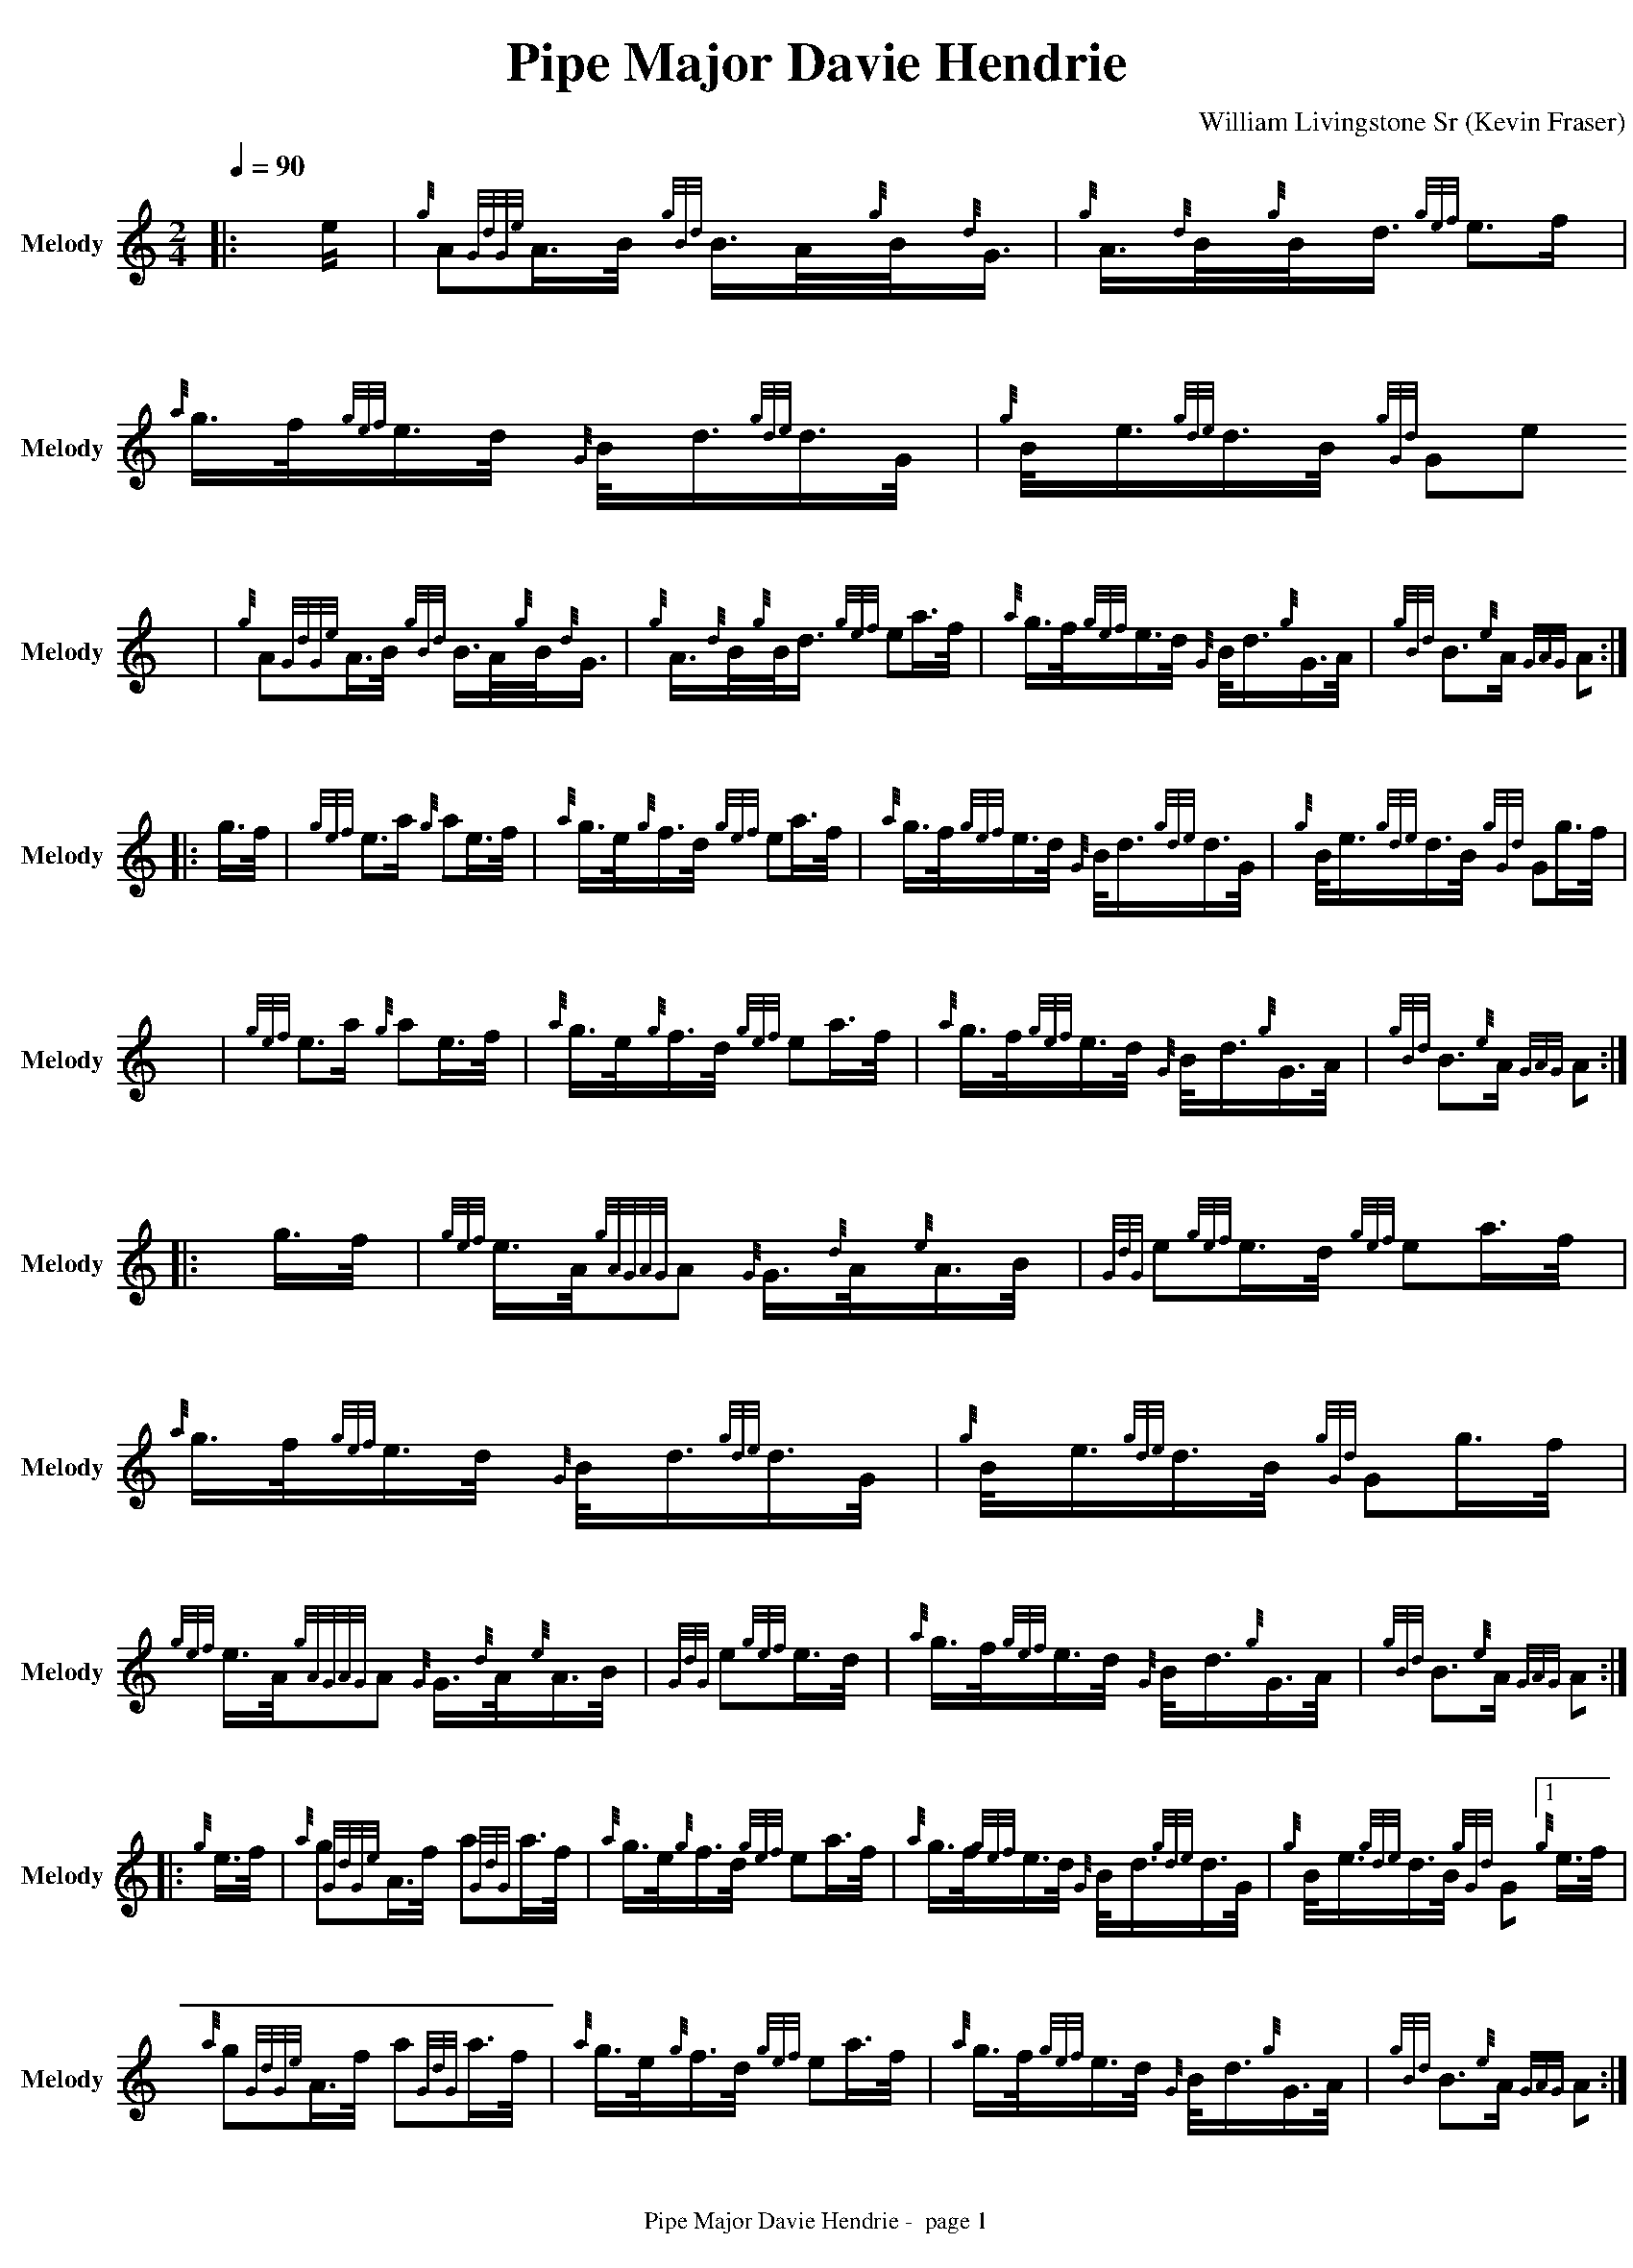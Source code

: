 ﻿% %abc-include "../Ceol Mhor/guitarchords.fmt"
%%abc-include "../Ceol Mhor/Medleys/format.abh"
% %pagewidth 30cm
%%pageheight 30cm
% %landscape
%%topmargin 0.5cm
%%botmargin 0.2cm
%%leftmargin 0.1cm
%%rightmargin 0.1cm
%%topspace 0cm
%%footer " $T -  page $P "
%%titlespace 0
%%sysstaffsep 10
%%staffsep 80
%%graceword 0
%%titlefont Times-Bold 28
%%subtitlefont Times-Bold 18
%%composerfont Times-Roman 14
%%vocalfont Times-Roman 12
%%annotationfont Times-BoldItalic 12
%%footerfont Times-Roman 12
%%partsfont Helvetica-Bold 14
% %measurebox yes % measure numbers in a box
% %measurenb 0 % measure numbers at start of line
%%pagescale 0.98 % page size
%%maxshrink 1.5 % compact the notes
% %linebreak <none> % automatic line breaks
%%squarebreve yes % print breve note as square glyph
% %printparts no % don't print part names
%%notespacingfactor 1.0		%doesn't seem to do anything.
% %barsperstaff 4  		%does wonky things with line endings indicated.
%
%%straightflags 1
%%flatbeams 1
%%tuplets 2 1 0 1
%%strechbars 1		% 0, 1, not included doesn't seem to make any difference
% %stretchlast 1		%0 doesn't do what we want, 2 goes wonky
%%printtempo 1
% %ps /tsig{ 1 add M gsave/Helvetica 14 selectfont currentpoint 3 -1 roll showc 12 add M showc grestore}!


%%beginsvg
<defs>
% x-shaped head
<path id="x_head"
d="m -3 -3 l 6 6 m 0 -6 l -6 6"
class="stroke" style="stroke-width:1.2"/>
% triangle head
<path id="triangle"
d="m -3.5 3.5 l 3.5 -7 l 3.5 7 l -7 0"
class="fill" />
% diamond head
<path id="diamond"
d="m 0 -3.5 l -3.5 3.5 l 3.5 3.5 l 3.5 -3.5 l -3.5 -3.5"
class="fill" />
</defs>
%%endsvg

%%chordprog 1
%%bassprog 1
%%chordvol 50
%%bassvol 50
% %MIDI beatstring fpppmpmpmppp
% %MIDI gchord czfzczfzczfz


X:1
T:Pipe Major Davie Hendrie
C:William Livingstone Sr
B:William Livingstone Volume 1
H:
O:Kevin Fraser
Z:Kevin Fraser
Q:1/4=90
K:HP
M:2/4
L:1/16
R:March
U: R = ///
U: r = //
U: V = !accent!
V:M gstem=up stem=down name="Melody" sname="Melody" 
V:H gstem=up stem=down name="Harmony" sname="Harmony"
V:C gstem=up stem=down name="C-Harmony" sname="C-Harmony"
V:S gstem=up stem=down clef=none dyn=up name="Snare" sname="Snare"
V:B gstem=up stem=down clef=none dyn=up name="Bass" sname="Bass"
V:T gstem=up stem=down clef=none dyn=up name="Tenor" sname="Tenor"
V:BB gstem=up stem=down name="Brass Bass" sname="Bass" transpose=-1  octave=-2 clef=bass
V:BC gstem=up stem=down name="Brass Chord" sname="ABCD-D" transpose=-1
V:BD gstem=up stem=down name="Brass Chord 2" sname="ABCD-B" transpose=-1
V:P gstem=up stem=down name="Piano" sname="Piano" transpose=0 octave=-1
I:MIDI=program 110
%%MIDI gracedivider 4
% %score {M BC BD BB}
% %MIDI program 109 #bagpipes
%%MIDI vol 100
[V:M] [|:e| {g}A2{GdGe}A>B {gBd}B>A{g}B<{d}G | {g}A>{d}B{g}B<d} {gef}e3f | {a}g>f{gef}e>d {G}B<d{gde}d>G | {g}B<e{gde}d>B {gGd}G2e2
w:
[V:M] x |{g}A2{GdGe}A>B {gBd}B>A{g}B<{d}G | {g}A>{d}B{g}B<d} {gef}e2a>f | {a}g>f{gef}e>d {G}B<d{g}G>A | {gBd}B3{e}A {GAG}A2 :|]
w:
[V:M] [|:g>f| {gef}e3a {g}a2e>f | {a}g>e{g}f>d} {gef}e2a>f | {a}g>f{gef}e>d {G}B<d{gde}d>G | {g}B<e{gde}d>B {gGd}G2g>f | 
w:
[V:M]      x2|   {gef}e3a {g}a2e>f | {a}g>e{g}f>d} {gef}e2a>f | {a}g>f{gef}e>d {G}B<d{g}G>A | {gBd}B3{e}A {GAG}A2 :|]
w:
[V:M] [|:g>f| {gef}e>A{gAGAG}A2 {G}G>{d}A{e}A>B | {GdG}e2{gef}e>d } {gef}e2a>f | {a}g>f{gef}e>d {G}B<d{gde}d>G | {g}B<e{gde}d>B {gGd}G2g>f | 
w:
[V:M]         {gef}e>A{gAGAG}A2 {G}G>{d}A{e}A>B | {GdG}e2{gef}e>d | {a}g>f{gef}e>d {G}B<d{g}G>A | {gBd}B3{e}A {GAG}A2 :|]
w:
[V:M] [|:{g}e>f| {a}g2{GdGe}A>f a2{GdG}a>f | {a}g>e{g}f>d {gef}e2}a>f |  {a}g>f{gef}e>d {G}B<d{gde}d>G | {g}B<e{gde}d>B {gGd}G2 [1{g}e>f | 
w:
[V:M]             {a}g2{GdGe}A>f a2{GdG}a>f | {a}g>e{g}f>d {gef}e2}a>f| {a}g>f{gef}e>d {G}B<d{g}G>A | {gBd}B3{e}A {GAG}A2 :|
w:
[V:M]  [2 {fg}e2| {g}A2{GdGe}a>B {gAGAG}A2{g}B<{d}A | {GdG}e2{gef}e>d {gef}e2a>f| {a}g>f{gef}e>d {G}B<d{g}G>A | {gBd}B3{e}A {GAG}A2 |]
w:

X:2
T:Pipe Major William Livingstone
C:Michael Grey
B:William Livingstone Volume 1
H:
O:Kevin Fraser
Z:Kevin Fraser
Q:1/4=90
K:HP
M:2/4
L:1/16
R:March
U: R = ///
U: r = //
U: V = !accent!
V:M gstem=up stem=down name="Melody" sname="Melody" 
V:H gstem=up stem=down name="Harmony" sname="Harmony"
V:C gstem=up stem=down name="C-Harmony" sname="C-Harmony"
V:S gstem=up stem=down clef=none dyn=up name="Snare" sname="Snare"
V:B gstem=up stem=down clef=none dyn=up name="Bass" sname="Bass"
V:T gstem=up stem=down clef=none dyn=up name="Tenor" sname="Tenor"
V:BB gstem=up stem=down name="Brass Bass" sname="Bass" transpose=-1  octave=-2 clef=bass
V:BC gstem=up stem=down name="Brass Chord" sname="ABCD-D" transpose=-1
V:BD gstem=up stem=down name="Brass Chord 2" sname="ABCD-B" transpose=-1
V:P gstem=up stem=down name="Piano" sname="Piano" transpose=0 octave=-1
I:MIDI=program 110
%%MIDI gracedivider 4
% %score {M BC BD BB}
% %MIDI program 109 #bagpipes
%%MIDI vol 100
[V:M] [|:f2|{g}B>{d}c{g}B<{d}A {GdG}B2{g}d<f | {g}e>f{gde}d>B {g}c<{d}A{gef}e>c | {g}B>{d}c{g}B<{d}A {gfg}f>af<d | {gef}e4 {A}e2{gfg}f2 | 
w:
[V:M]       {g}B>{d}c{g}B<{d}A {GdG}B2{g}d<f | {g}e>f{gde}d>B {g}c<{d}A{gef}e>c | {g}f>e{g}c<e a>f{gef}e>c} | {g}B4 {GdGe}B2 :]
w:
[V:M] [|:{g}c<e|{gfg}f>e{g}f<g {ag}a>f{g}d>f} | {g}e>f{gde}d>B {g}c<{d}A{gcd}c<e | {g}f>e{g}c<e {gfg}f>af<d | {gef}e4 {A}e2{gfg}{g}c<e| 
w:
[V:M]           {gfg}f>e{g}f<g {ag}a>f{g}d>f} | {g}e>f{gde}d>B {g}c<{d}A{gef}e>c | {g}f>e{g}c<e a>f{gef}e>c} | {g}B4 {GdGe}B2 :]
w:
[V:M] [|:f2|{g}B>{d}c{g}B<{d}A {GdG}B4 | {g}A>B{gcd}c>B {g}c<{d}A{gef}e>c | {g}B>{d}c{g}B<{d}A {gfg}f>af<d | {gef}e4 ["2nd ending 3rd part"{A}e2{gfg}f2 | 
w:
[V:M] [2      {g}B>{d}c{g}B<{d}A {GdG}B4 | {g}A>B{gcd}c>B {g}c<{d}A{gef}e>c | {g}f>e{g}c<e a>f{gef}e>c} | {g}B4 {GdGe}B2 :]
w:
[V:M] [|:{g}c<e|{g}f>ag<a {GdG}f>af<d | {g}e>f{gde}d>B {g}c<{d}A{g}c<e | {g}f>ag<a {g}A>d{g}f<a | {gef}e4 [1{A}e2{g}c<e| 
w:
[V:M]  [1       {g}f>ag<a {GdG}f>af<d | {g}e>f{gde}d>B {g}c<{d}A{g}c<e | {g}f>e{g}c<e a>f{gef}e>c} | {g}B4 {GdGe}B2 :]
w:

X:3
T:Mrs Isa Workman
C:Hamilton M. Workman
B:William Livingstone Volume 1
H:
O:Kevin Fraser
Z:Kevin Fraser
Q:1/4=90
K:HP
M:2/4
L:1/16
R:March
U: R = ///
U: r = //
U: V = !accent!
V:M gstem=up stem=down name="Melody" sname="Melody" 
V:H gstem=up stem=down name="Harmony" sname="Harmony"
V:C gstem=up stem=down name="C-Harmony" sname="C-Harmony"
V:S gstem=up stem=down clef=none dyn=up name="Snare" sname="Snare"
V:B gstem=up stem=down clef=none dyn=up name="Bass" sname="Bass"
V:T gstem=up stem=down clef=none dyn=up name="Tenor" sname="Tenor"
V:BB gstem=up stem=down name="Brass Bass" sname="Bass" transpose=-1  octave=-2 clef=bass
V:BC gstem=up stem=down name="Brass Chord" sname="ABCD-D" transpose=-1
V:BD gstem=up stem=down name="Brass Chord 2" sname="ABCD-B" transpose=-1
V:P gstem=up stem=down name="Piano" sname="Piano" transpose=0 octave=-1
I:MIDI=program 110
%%MIDI gracedivider 4
% %score {M BC BD BB}
% %MIDI program 109 #bagpipes
%%MIDI vol 100
[V:M] [: {gef}e>c | {g}A{GdGe}A>{d}B {AGAG}A2{g}c<e | {gfg}f>ea>e {gfg}f>e{g}c<{d}A | {g}c2{GdGe}A>{d}B {gfg}f>ea>f | {gef}e>c{g}B<{d}A {GdG}B2{gef}e>c |
w: 
[V:M]               {g}A{GdGe}A>{d}B {AGAG}A2{g}c<e | {gfg}f>ea>e {gfg}f>e{g}c<{d}A | {g}c<e{g}d<f {g}B>{d}ca>e | {gcd}c2{e}A2 {GAG}A2 :| 
w:
[V:M] [: {g}f>g | {ag}a2>e {gfg}f>e{A}e>f| {g}c<e{gfg}f>e a>e{g}c<{d}A| {ag}a>ga>e {gfg}f>e{A}e>f | {gef}e>c{g}B<{d}A {GdG}B2{gef}e>c |
w: 
[V:M]             {ag}a2>e {gfg}f>e{A}e>f| {g}c<e{gfg}f>e a>e{g}c<{d}A | {g}c<e{g}d<f {g}B>{d}ca>e | {gcd}c2{e}A2 {GAG}A2 :| 
w:
[V:M] [: {gef}e>c | {g}A>{d}c{e}B<{d}c {g}A>f{g}e<f | {g}d>f{g}c<e a>e{g}c<{g}A | {g}c2{GdGe}A>{d}c {gfg}f>ea>f | {gef}e>c{g}B<{d}A {GdG}B2{gef}e>c |
w:
[V:M]               {g}A>{d}c{e}B<{d}c {g}A>f{g}e<f | {g}d>f{g}c<e a>e{g}c<{g}A | {g}c<e{g}d<f {g}B>{d}ca>e | {gcd}c2{e}A2 {GAG}A2 :|
w:
[V:M] [: {g}f>g | {ag}a>e{g}f<a {gfg}f>e{A}e>f| {g}c<e{g}A>{d}c a>e{g}c<{d}A| {ag}a>ga>e {gfg}f>e{A}e>f | {gef}e>c{g}B<{d}A {GdG}B2{gef}e>c |
w: 
[V:M]             {ag}a>e{g}f<a {gfg}f>e{A}e>f| {g}c<e{g}A>{d}c a>e{g}c<{d}A | {g}c<e{g}d<f {g}B>{d}ca>e | {gcd}c2{e}A2 {GAG}A2 :| 
w:

X:4
T:Colonel Neil Ramsay
C:Sandy Jones
B:William Livingstone Volume 1
H:
O:Kevin Fraser
Z:Kevin Fraser
Q:1/4=90
K:HP
M:2/4
L:1/16
R:March
U: R = ///
U: r = //
U: V = !accent!
V:M gstem=up stem=down name="Melody" sname="Melody" 
V:H gstem=up stem=down name="Harmony" sname="Harmony"
V:C gstem=up stem=down name="C-Harmony" sname="C-Harmony"
V:S gstem=up stem=down clef=none dyn=up name="Snare" sname="Snare"
V:B gstem=up stem=down clef=none dyn=up name="Bass" sname="Bass"
V:T gstem=up stem=down clef=none dyn=up name="Tenor" sname="Tenor"
V:BB gstem=up stem=down name="Brass Bass" sname="Bass" transpose=-1  octave=-2 clef=bass
V:BC gstem=up stem=down name="Brass Chord" sname="ABCD-D" transpose=-1
V:BD gstem=up stem=down name="Brass Chord 2" sname="ABCD-B" transpose=-1
V:P gstem=up stem=down name="Piano" sname="Piano" transpose=0 octave=-1
I:MIDI=program 110
%%MIDI gracedivider 4
% %score {M BC BD BB}
% %MIDI program 109 #bagpipes
%%MIDI vol 100

X:5
T:Up To The Line
C:Michael Gray and Bruce Gandy
B:William Livingstone Volume 1
H:
O:Kevin Fraser
Z:Kevin Fraser
Q:1/4=90
K:HP
M:12/8
L:1/8
R:March
U: R = ///
U: r = //
U: V = !accent!
V:M gstem=up stem=down name="Melody" sname="Melody" 
V:H gstem=up stem=down name="Harmony" sname="Harmony"
V:C gstem=up stem=down name="C-Harmony" sname="C-Harmony"
V:S gstem=up stem=down clef=none dyn=up name="Snare" sname="Snare"
V:B gstem=up stem=down clef=none dyn=up name="Bass" sname="Bass"
V:T gstem=up stem=down clef=none dyn=up name="Tenor" sname="Tenor"
V:BB gstem=up stem=down name="Brass Bass" sname="Bass" transpose=-1  octave=-2 clef=bass
V:BC gstem=up stem=down name="Brass Chord" sname="ABCD-D" transpose=-1
V:BD gstem=up stem=down name="Brass Chord 2" sname="ABCD-B" transpose=-1
V:P gstem=up stem=down name="Piano" sname="Piano" transpose=0 octave=-1
I:MIDI=program 110
%%MIDI gracedivider 4
% %score {M BC BD BB}
% %MIDI program 109 #bagpipes
%%MIDI vol 100
[V:M] A | {g}f2{e}f {g}e>c{d}A {Gdc}d2{c}d {g}c>B{d}A | {g}B2d {g}B>d{e}A {GdG}B3-B2d | {gef}e2{A}e {g}e<fd {gcd}c2e {g}B<{d}c{e}B | {GdG}c3 {gde}d3 {gef}e2a g>e{g}c | 
w: 
[V:M]     {g}f2{e}f a>fd {g}B2f {a}g>e{g}c | {Gdc}d2f {g}B<d{e}B {G}A3 {GAG}A2d | {g}B2{GdGe}G {g}G>Bd {g}c2{GdGe}A {g}A>{d}ce | {gf}g2{AGAG}A {g}e<f{g}e {Gdc}d3-d2} x | 
w:
[V:M] {gf}g| a2{AGAG}A a>f{g}d g>{a}B{G}B g>e{g}c  | {Gdc}d2f {g}B<d{e}B {G}A3 {GAG}A2d | {a}g2{GdG}g {a}B<dg {afg}f>d{e}B A>df | {g}e2{AGAG}A {g}f2{AGAG}A{gef}e3{A}e>fg | 
w: 
[V:M]     a2{AGAG}A a>f{g}d g>{a}B{G}B g>e{g}c  | {Gdc}d2f {g}B<d{e}B {G}A3 {GAG}A2d | {g}B2{GdGe}G {g}G>Bd {g}c2{GdGe}A {g}A>{d}ce | {gf}g2{AGAG}A {g}e<f{g}e {Gdc}d3 {gdc}d2} x | 
w:


X:6
T:Mrs Ronnie Eastwood
C:Bruce Gandy
B:William Livingstone Volume 1
H:
O:Kevin Fraser
Z:Kevin Fraser
Q:1/4=90
K:HP
M:9/8
L:1/8
R:March
U: R = ///
U: r = //
U: V = !accent!
V:M gstem=up stem=down name="Melody" sname="Melody" 
V:H gstem=up stem=down name="Harmony" sname="Harmony"
V:C gstem=up stem=down name="C-Harmony" sname="C-Harmony"
V:S gstem=up stem=down clef=none dyn=up name="Snare" sname="Snare"
V:B gstem=up stem=down clef=none dyn=up name="Bass" sname="Bass"
V:T gstem=up stem=down clef=none dyn=up name="Tenor" sname="Tenor"
V:BB gstem=up stem=down name="Brass Bass" sname="Bass" transpose=-1  octave=-2 clef=bass
V:BC gstem=up stem=down name="Brass Chord" sname="ABCD-D" transpose=-1
V:BD gstem=up stem=down name="Brass Chord 2" sname="ABCD-B" transpose=-1
V:P gstem=up stem=down name="Piano" sname="Piano" transpose=0 octave=-1
I:MIDI=program 110
%%MIDI gracedivider 4
% %score {M BC BD BB}
% %MIDI program 109 #bagpipes
%%MIDI vol 100
[V:M] e | {g}A>Bd {gef}e3 {Gcd}d2 e | {gde}d>B{d}G {g}A3-A2{GAG}A | 
[V:M]      {g}B<de {g}f3 {ag}a2f | {g}d>g{a}f {gef}e3-e>{g}ef | 
[V:M]    a>f{g}e {gfg}f3 {Gdc}d>e{g}f | g>{a}Bd {gcd}c3 {G}A3 | 
[V:M]    {Gdc}d>ef {gBG}B3 {gef}e2d | {gcd}c>B{G}A {Gdc}d3-d2 |] 
[V:M] {g}A | a2{GdG}a {fg}f3 {Gcd}d2 f | {gef}e>dB {g}A3-A2{GAG}A | 
[V:M]      {g}d{GBG}A2 {ag}a3 {fg}f2e | {g}d>g{a}f {gef}e3-e>{g}ef | 
[V:M]    a>f{g}e {gfg}f3 {Gdc}d>e{g}f | g>{a}Bd {gcd}c3 {G}A3 | 
[V:M]    {Gdc}d>ef {gBG}B3 {gef}e2d | {gcd}c>B{G}A {Gdc}d3-d2 |] 


X:6
T:The 78th Fraser Highlanders Pipe Band
C:Michael Gray
B:William Livingstone Volume 1
H:
O:Kevin Fraser
Z:Kevin Fraser
Q:1/4=90
K:HP
M:9/8
L:1/8
R:March
U: R = ///
U: r = //
U: V = !accent!
V:M gstem=up stem=down name="Melody" sname="Melody" 
V:H gstem=up stem=down name="Harmony" sname="Harmony"
V:C gstem=up stem=down name="C-Harmony" sname="C-Harmony"
V:S gstem=up stem=down clef=none dyn=up name="Snare" sname="Snare"
V:B gstem=up stem=down clef=none dyn=up name="Bass" sname="Bass"
V:T gstem=up stem=down clef=none dyn=up name="Tenor" sname="Tenor"
V:BB gstem=up stem=down name="Brass Bass" sname="Bass" transpose=-1  octave=-2 clef=bass
V:BC gstem=up stem=down name="Brass Chord" sname="ABCD-D" transpose=-1
V:BD gstem=up stem=down name="Brass Chord 2" sname="ABCD-B" transpose=-1
V:P gstem=up stem=down name="Piano" sname="Piano" transpose=0 octave=-1
I:MIDI=program 110
%%MIDI gracedivider 40
% %score {M BC BD BB}
% %MIDI program 109 #bagpipes
%%MIDI vol 100
[V:M] [: B | {g}A2{GdGe}A {GdG}f3 {ag}a2B | {g}B<d{e}A {g}B3 {GdGe}B2d | 
[V:M]     {G}c>B{G}A {ged}e3 {g}A>ef | g>f{g}e {gfg}f3-f2 B | 
[V:M]  |[2 {g}A2{GdGe}A {GdG}f3 {ag}a2B | {g}B<d{e}A {g}B3 {GdGe}B2d | 
[V:M]     {G}c>B{G}A {ged}e3 {g}A>ef | g>f{g}e {Gdc}d3 d2 :]
[V:M] {gf}g | {ag}a>f{g}e {Gdc}d3-d>ef | g>f{g}e {g}B3 {GdGe}B2d | 
[V:M] {g}c2{GdG}e {gef}e3 {g}A>ef | g>f{g}e {gfg}f3-f2 B | 
[V:M] [1{gf}g | {ag}a>f{g}e {Gdc}d3-d>ef | g>f{g}e {g}B3 {GdGe}B2d | 
[V:M] {g}c2{GdG}e {gef}e3 {g}A>ef | g>f{g}e {Gdc}d3 d2 :] 

X:7
T:Paddy Donovan
C:Alex Duthart (James MacIntosh)
B:William Livingstone Volume 1
H:
O:Kevin Fraser
Z:Kevin Fraser
Q:1/4=90
K:HP
M:4/4
L:1/8
R:March
U: R = ///
U: r = //
U: V = !accent!
V:M gstem=up stem=down name="Melody" sname="Melody" 
V:H gstem=up stem=down name="Harmony" sname="Harmony"
V:C gstem=up stem=down name="C-Harmony" sname="C-Harmony"
V:S gstem=up stem=down clef=none dyn=up name="Snare" sname="Snare"
V:B gstem=up stem=down clef=none dyn=up name="Bass" sname="Bass"
V:T gstem=up stem=down clef=none dyn=up name="Tenor" sname="Tenor"
V:BB gstem=up stem=down name="Brass Bass" sname="Bass" transpose=-1  octave=-2 clef=bass
V:BC gstem=up stem=down name="Brass Chord" sname="ABCD-D" transpose=-1
V:BD gstem=up stem=down name="Brass Chord 2" sname="ABCD-B" transpose=-1
V:P gstem=up stem=down name="Piano" sname="Piano" transpose=0 octave=-1
I:MIDI=program 110
%%MIDI gracedivider 40
% %score {M BC BD BB}
% %MIDI program 109 #bagpipes
%%MIDI vol 100
 
X:8
T:Leaving Auchinleck
C:William Livingstone Sr
B:William Livingstone Volume 1
H:
O:Kevin Fraser
Z:Kevin Fraser
Q:1/4=90
K:HP
M:4/4
L:1/8
R:March
U: R = ///
U: r = //
U: V = !accent!
V:M gstem=up stem=down name="Melody" sname="Melody" 
V:H gstem=up stem=down name="Harmony" sname="Harmony"
V:C gstem=up stem=down name="C-Harmony" sname="C-Harmony"
V:S gstem=up stem=down clef=none dyn=up name="Snare" sname="Snare"
V:B gstem=up stem=down clef=none dyn=up name="Bass" sname="Bass"
V:T gstem=up stem=down clef=none dyn=up name="Tenor" sname="Tenor"
V:BB gstem=up stem=down name="Brass Bass" sname="Bass" transpose=-1  octave=-2 clef=bass
V:BC gstem=up stem=down name="Brass Chord" sname="ABCD-D" transpose=-1
V:BD gstem=up stem=down name="Brass Chord 2" sname="ABCD-B" transpose=-1
V:P gstem=up stem=down name="Piano" sname="Piano" transpose=0 octave=-1
I:MIDI=program 110
%%MIDI gracedivider 40
% %score {M BC BD BB}
% %MIDI program 109 #bagpipes
%%MIDI vol 100

X:9
T:Linda's Lilt
C:
B:William Livingstone Volume 1
H:
O:Kevin Fraser
Z:Kevin Fraser
Q:1/4=90
K:HP
M:4/4
L:1/8
R:March
U: R = ///
U: r = //
U: V = !accent!
V:M gstem=up stem=down name="Melody" sname="Melody" 
V:H gstem=up stem=down name="Harmony" sname="Harmony"
V:C gstem=up stem=down name="C-Harmony" sname="C-Harmony"
V:S gstem=up stem=down clef=none dyn=up name="Snare" sname="Snare"
V:B gstem=up stem=down clef=none dyn=up name="Bass" sname="Bass"
V:T gstem=up stem=down clef=none dyn=up name="Tenor" sname="Tenor"
V:BB gstem=up stem=down name="Brass Bass" sname="Bass" transpose=-1  octave=-2 clef=bass
V:BC gstem=up stem=down name="Brass Chord" sname="ABCD-D" transpose=-1
V:BD gstem=up stem=down name="Brass Chord 2" sname="ABCD-B" transpose=-1
V:P gstem=up stem=down name="Piano" sname="Piano" transpose=0 octave=-1
I:MIDI=program 110
%%MIDI gracedivider 40
% %score {M BC BD BB}
% %MIDI program 109 #bagpipes
%%MIDI vol 100

X:10
T:The Men of Leinster
C:Tom Anderson
B:William Livingstone Volume 1
H:
O:Kevin Fraser
Z:Kevin Fraser
Q:1/4=90
K:HP
M:6/8
L:1/8
R:March
U: R = ///
U: r = //
U: V = !accent!
V:M gstem=up stem=down name="Melody" sname="Melody" 
V:H gstem=up stem=down name="Harmony" sname="Harmony"
V:C gstem=up stem=down name="C-Harmony" sname="C-Harmony"
V:S gstem=up stem=down clef=none dyn=up name="Snare" sname="Snare"
V:B gstem=up stem=down clef=none dyn=up name="Bass" sname="Bass"
V:T gstem=up stem=down clef=none dyn=up name="Tenor" sname="Tenor"
V:BB gstem=up stem=down name="Brass Bass" sname="Bass" transpose=-1  octave=-2 clef=bass
V:BC gstem=up stem=down name="Brass Chord" sname="ABCD-D" transpose=-1
V:BD gstem=up stem=down name="Brass Chord 2" sname="ABCD-B" transpose=-1
V:P gstem=up stem=down name="Piano" sname="Piano" transpose=0 octave=-1
I:MIDI=program 110
%%MIDI gracedivider 40
% %score {M BC BD BB}
% %MIDI program 109 #bagpipes
%%MIDI vol 100
[V:M] e | {g}A2{GdGe}A {gBd}B2d | {g}e>d{e}B {g}d>B{d}A | {g}G>{d}G{e}G {g}G2{d}A | {g}B<de {gBd}B>A{d}G | 
[V:M]     {g}A2{GdGe}A {gBd}B2d | {g}e2{GdGe}A {ag}a3 | {f}g>f{g}e {Gdc}d>eg | {aBd}B>A{d}G {g}A2 :|]
[V:M] {g}B/<d/ | {gef}e2{A}e {g}A2{GdGe}A | {g}e>fg {ag}a2e | {Gdc}d2{c}d {g}G>{d}G{e}G | {g}B<de {gBd}B>A{d}G |
[V:M]            {gef}e2{A}e {g}A2{GdGe}A | {g}e>fg {ag}a3 |  {f}g>f{g}e {Gdc}d>eg | {aBd}B>A{d}G {g}A2 :|]
[V:M] e | {g}A2{GdGe}A {gAGAG}A2{d}B | {g}e>d{e}B {g}B2{GdGe}A | {g}G>{d}B{e}A {g}G2{d}A | {g}B<de {gBd}B>A{d}G | 
[V:M]     {g}A2{GdGe}A {gAGAG}A2{d}B | {g}e>d{e}B  {ag}a3 | {f}g>f{g}e {Gdc}d>eg | {aBd}B>A{d}G {g}A2 :|]
[V:M] {g}B/<d/ | {g}e2{GdGe}A {g}e>d{c}d | {g}e2{GdGe}A {ag}a2e | {gf}g>{a}fg {g}G>{d}G{e}G | {g}B<de {gBd}B>A{d}G |
[V:M]            {g}e2{GdGe}A {g}e>d{c}d | {g}e2{GdGe}A {ag}a3 | {f}g>f{g}e {Gdc}d>eg | {aBd}B>A{d}G {g}A2 :|]


X:11
T:Enoch Kirk
C:Harry Stevenson Jr
B:William Livingstone Volume 1
H:
O:Kevin Fraser
Z:Kevin Fraser
Q:1/4=90
K:HP
M:6/8
L:1/8
R:March
U: R = ///
U: r = //
U: V = !accent!
V:M gstem=up stem=down name="Melody" sname="Melody" 
V:H gstem=up stem=down name="Harmony" sname="Harmony"
V:C gstem=up stem=down name="C-Harmony" sname="C-Harmony"
V:S gstem=up stem=down clef=none dyn=up name="Snare" sname="Snare"
V:B gstem=up stem=down clef=none dyn=up name="Bass" sname="Bass"
V:T gstem=up stem=down clef=none dyn=up name="Tenor" sname="Tenor"
V:BB gstem=up stem=down name="Brass Bass" sname="Bass" transpose=-1  octave=-2 clef=bass
V:BC gstem=up stem=down name="Brass Chord" sname="ABCD-D" transpose=-1
V:BD gstem=up stem=down name="Brass Chord 2" sname="ABCD-B" transpose=-1
V:P gstem=up stem=down name="Piano" sname="Piano" transpose=0 octave=-1
I:MIDI=program 110
%%MIDI gracedivider 40
% %score {M BC BD BB}
% %MIDI program 109 #bagpipes
%%MIDI vol 100
[V:M] f | {g}B2{GdGe}B {gfg}f>e{g}c | {g}B>f{e}f {gef}e>{g}c{d}B | {g}A2{GdGe}A {gcd}c>{d}B{e}c | {g}A>{d}cf {gef}e>c{d}A | 
[V:M]   {g}B2{GdGe}B {gfg}f>e{g}c | {g}B>f{e}f {gef}e>{g}c{d}B | {g}A2{GdGe}A {g}c2{GdG}f | {gcd}c>B{G}B {gBd}B2 :]
[V:M] [: c<e | {gfg}f2a {fg}f>ef | {gfg}f>a{g}a {fg}f2a | A2{GdGe}A {g}c>e{A}e | {g}A>{d}ce {gef}e>c{e}A | 
[V:M]        |[1 {gfg}f2a {fg}f>ef | {gfg}f>a{g}a {fg}f2a | {g}A2{GdGe}A {g}c2{GdG}f | {gcd}c>B{G}B {gBd}B2 :]
[V:M]   [2{g}B2{GdGe}B {gfg}f>e{g}c | {g}B>f{e}f {gef}e>{g}c{d}B | {g}A2{GdGe}A {g}c2{GdG}f | {gcd}c>B{G}B {gBd}B2 |]
[V:M] [: f<{g}e | {gcd}c>B{G}B {gfg}f>e{g}c | {g}c2{GdGe}B {gfg}f>e{g}c | {g}A2{GdGe}A {gcd}c>{d}B{e}c | {g}A>{d}cf {gef}e>c{d}A | 
[V:M]           | {gcd}c>B{G}B {gfg}f>e{g}c | {g}c2{GdGe}B {gfg}f>e{g}c |  {g}A2{GdGe}A {g}c2{GdG}f | {gcd}c>B{G}B {gBd}B2 :|]
[V:M] [: c<e | {gfg}f>e{A}e {gfg}f>a{g}a | c>a{g}a e>a{g}a | {g}A2{GdGe}A {gcd}c>{d}B{e}c | {g}A>{d}cf {gef}e>c{d}A | 
[V:M]        |[1 {gfg}f>e{A}e {gfg}f>a{g}a | c>a{g}a e>a{g}a {g}A2{GdGe}A {g}c2{GdG}f | {gcd}c>B{G}B {gBd}B2 :|]
[V:M]        |[2 {gcd}c>B{G}B {gfg}f>e{g}c | {g}c2{GdGe}B {gfg}f>e{g}c |  {g}A2{GdGe}A {g}c2{GdG}f | {gcd}c>B{G}B {gBd}B2 |]

X:12
T:Coppermill
C:Michael Gray
B:William Livingstone Volume 1
H:
O:Kevin Fraser
Z:Kevin Fraser
Q:1/4=90
K:HP
M:2/4
L:1/16
R:March
U: R = ///
U: r = //
U: V = !accent!
V:M gstem=up stem=down name="Melody" sname="Melody" 
V:H gstem=up stem=down name="Harmony" sname="Harmony"
V:C gstem=up stem=down name="C-Harmony" sname="C-Harmony"
V:S gstem=up stem=down clef=none dyn=up name="Snare" sname="Snare"
V:B gstem=up stem=down clef=none dyn=up name="Bass" sname="Bass"
V:T gstem=up stem=down clef=none dyn=up name="Tenor" sname="Tenor"
V:BB gstem=up stem=down name="Brass Bass" sname="Bass" transpose=-1  octave=-2 clef=bass
V:BC gstem=up stem=down name="Brass Chord" sname="ABCD-D" transpose=-1
V:BD gstem=up stem=down name="Brass Chord 2" sname="ABCD-B" transpose=-1
V:P gstem=up stem=down name="Piano" sname="Piano" transpose=0 octave=-1
I:MIDI=program 110
%%MIDI gracedivider 40
% %score {M BC BD BB}
% %MIDI program 109 #bagpipes
%%MIDI vol 100
[V:M] [:e2| {gAGAG}A4 {GdG}e3f | {a}g>ag>e {Gdc}d2{g}f2 | {a}g2{gAGAG}A2 {g}e>fg>e | {g}d>B{d}G>A {gBd}B2{g}e2 |
[V:M]     | {gAGAG}A4 {GdG}e3f | {a}g>ag>e {Gdc}d2{g}f2 | {g}e>fg>e {g} d>B{d}G>A | {gBd}B2{e}A2 {GAG}A2 :]
[V:M] [:{g}e>f | {gf}g4 {GdG}g3e | {a}g>ag>e {Gdc}d2{g}e>f | {a}g2{gAGAG}A2 {g}e>fg>e | {g}d>B{d}G>A {gBd}B2[1{g}e>f |
[V:M]          |[1 {gf}g4 {GdG}g3e | {a}g>ag>e {Gdc}d2{g}f2 |  {g}e>fg>e {g} d>B{d}G>A | {gBd}B2{e}A2 {GAG}A2 :]
[V:M]     |[2 {gAGAG}A4 {GdG}e3f | {a}g>ag>e {Gdc}d2{g}f2 | {g}e>fg>e {g} d>B{d}G>A | {gBd}B2{e}A2 {GAG}A2 |]

X:12
T:Jeanette's Wedding
C:Michael Gray
B:William Livingstone Volume 1
H:
O:Kevin Fraser
Z:Kevin Fraser
Q:1/4=90
K:HP
M:9/8
L:1/8
R:March
U: R = ///
U: r = //
U: V = !accent!
V:M gstem=up stem=down name="Melody" sname="Melody" 
V:H gstem=up stem=down name="Harmony" sname="Harmony"
V:C gstem=up stem=down name="C-Harmony" sname="C-Harmony"
V:S gstem=up stem=down clef=none dyn=up name="Snare" sname="Snare"
V:B gstem=up stem=down clef=none dyn=up name="Bass" sname="Bass"
V:T gstem=up stem=down clef=none dyn=up name="Tenor" sname="Tenor"
V:BB gstem=up stem=down name="Brass Bass" sname="Bass" transpose=-1  octave=-2 clef=bass
V:BC gstem=up stem=down name="Brass Chord" sname="ABCD-D" transpose=-1
V:BD gstem=up stem=down name="Brass Chord 2" sname="ABCD-B" transpose=-1
V:P gstem=up stem=down name="Piano" sname="Piano" transpose=0 octave=-1
I:MIDI=program 110
%%MIDI gracedivider 40
% %score {M BC BD BB}
% %MIDI program 109 #bagpipes
%%MIDI vol 100
[V:M] [: {g}A | {Gdc}d>f{g}A {Gdc}d3 {ag}a2g | {g}f>ga {fg}f3 {Gdc}d2c | {g}B2{GdGe}B {g}A3 {Gdc}d2f | {gf}g>ag {aef}e3 {a}e2{g}A | 
[V:M]         | {Gdc}d>f{g}A {Gdc}d3 {ag}a2g | {g}f>ga {fg}f3 {Gdc}d2c | {g}B2{GdGe}B {gcd}c3 {g}e>fg | {a}f>ga {Gdc}d3 {gdc}d2 :|]
[V:M] [: {g}A | {g}f>gf {ag}a3 {fg}f2a | {f}g>f{g}e {gfg}f3 {Gdc}d2{e}A | {g}B2{GdGe}B {g}A3 {Gdc}d2f | {gf}g>ag {aef}e3 {a}e2{g}A | 
[V:M]         | [1{g}f>gf {ag}a3 {fg}f2a | {f}g>f{g}e {gfg}f3 {Gdc}d2{e}A | {g}B2{GdGe}B {gcd}c3 {g}e>fg | {a}f>ga {Gdc}d3 {gdc}d2 :|]
[V:M]         | [2{Gdc}d>f{g}A {Gdc}d3 {ag}a2g | {g}f>ga {fg}f3 {Gdc}d2c | {g}B2{GdGe}B {gcd}c3 {g}e>fg | {a}f>ga {Gdc}d3 {gdc}d2 |]


X:13
T:Calum A Brasha of Carloway
C:William Livingstone Jr
B:William Livingstone Volume 1
H:
O:Kevin Fraser
Z:Kevin Fraser
Q:1/4=90
K:HP
M:6/8
L:1/8
R:March
U: R = ///
U: r = //
U: V = !accent!
V:M gstem=up stem=down name="Melody" sname="Melody" 
V:H gstem=up stem=down name="Harmony" sname="Harmony"
V:C gstem=up stem=down name="C-Harmony" sname="C-Harmony"
V:S gstem=up stem=down clef=none dyn=up name="Snare" sname="Snare"
V:B gstem=up stem=down clef=none dyn=up name="Bass" sname="Bass"
V:T gstem=up stem=down clef=none dyn=up name="Tenor" sname="Tenor"
V:BB gstem=up stem=down name="Brass Bass" sname="Bass" transpose=-1  octave=-2 clef=bass
V:BC gstem=up stem=down name="Brass Chord" sname="ABCD-D" transpose=-1
V:BD gstem=up stem=down name="Brass Chord 2" sname="ABCD-B" transpose=-1
V:P gstem=up stem=down name="Piano" sname="Piano" transpose=0 octave=-1
I:MIDI=program 110
%%MIDI gracedivider 40
% %score {M BC BD BB}
% %MIDI program 109 #bagpipes
%%MIDI vol 100
[V:M] [: f |{g}A2{GdGe}A {Gdc}d>ef | {g}A>df {ag}a3 | {f}g>e{A}e {g}A>{d}ce | {a}g>fe {gfg}f3 | 
[V:M]      |{g}A2{GdGe}A {Gdc}d>ef | {g}A>df {ag}a3 | {f}g>e{A}e {g}A>{d}ce | {Gdc}d3 {gdc}d2 :]
[V:M] [: {gf}g|a>ga A>df | {g}A>df {ag}a3 | {f}g>fg {g}A>{d}ce | {a}g>f{g}e {gfg}f3 | 
[V:M]    |a>ga A>df | {g}A>df {ag}a3 | {f}g>e{A}e {g}A>{d}ce | {Gdc}d3 {gdc}d2 :]
[V:M] [: A|{gde}d>cd {g}B<{d}G{e}B| {g}A>df {ag}a3 | {f}g>e{A}e {g}A>{d}ce | {a}g>fe {gfg}f3 | 
[V:M]    | {gde}d>cd {g}B<{d}G{e}B| {g}A>df {ag}a3 |{f}g>e{A}e {g}A>{d}ce | {Gdc}d3 {gdc}d2 :]
[V:M] [: e| {g}f2{GdG}f a2{GdG}a |{g}A>df {ag}a3 |{a}g2{GdG}g {g}A>{d}ce | {a}g>fe {gfg}f3 | 
[V:M]    |[1  a2{GdG}a A>df|{g}A>df {ag}a3 | {f}g>e{A}e {g}A>{d}ce | {Gdc}d3 {gdc}d2 :]
[V:M]    |[2 {gde}d>cd {g}B<{d}G{e}B| {g}A>df {ag}a3 |{f}g>e{A}e {g}A>{d}ce | {Gdc}d3 {gdc}d2 |]

X:15
T:the Copper Cliff Highlanders March Past
C:William Livingstone Sr
B:William Livingstone Volume 1
H:
O:Kevin Fraser
Z:Kevin Fraser
Q:1/4=90
K:HP
M:2/4
L:1/8
R:March
U: R = ///
U: r = //
U: V = !accent!
V:M gstem=up stem=down name="Melody" sname="Melody" 
V:H gstem=up stem=down name="Harmony" sname="Harmony"
V:C gstem=up stem=down name="C-Harmony" sname="C-Harmony"
V:S gstem=up stem=down clef=none dyn=up name="Snare" sname="Snare"
V:B gstem=up stem=down clef=none dyn=up name="Bass" sname="Bass"
V:T gstem=up stem=down clef=none dyn=up name="Tenor" sname="Tenor"
V:BB gstem=up stem=down name="Brass Bass" sname="Bass" transpose=-1  octave=-2 clef=bass
V:BC gstem=up stem=down name="Brass Chord" sname="ABCD-D" transpose=-1
V:BD gstem=up stem=down name="Brass Chord 2" sname="ABCD-B" transpose=-1
V:P gstem=up stem=down name="Piano" sname="Piano" transpose=0 octave=-1
I:MIDI=program 110
%%MIDI gracedivider 40
% %score {M BC BD BB}
% %MIDI program 109 #bagpipes
%%MIDI vol 100
[V:M] [: e |{gAGAG}A{g}B/<d/ {gef}ed/<B/ | {Gdc}d{e}A {gBd}Be | {gAGAG}A{g}B/<d/ {gef}ed/<B/ | {gef}ea {g}ae/<f/ | 
[V:M]      |{a}g/>f/{g}e/>d/ {gef}ea | {f}g/>f/{g}e/>d/ {gef}e{AGAG}A | {Gdc}d{g}B/<d/ {gef}ed/<{e}B/ | {gef}e{g}A {GAG}A :]
[V:M] [: e | {g}fe/<d/ {gef}ea | {f}g/>f/{g}e/>d/ {gef}e{AGAG}A |{gfd}fe/<d/ {a}g/>f/{g}e/>d/ | {gf}gd {gdc}d>e | 
[V:M]      |[1 {g}fe/<d/ {gef}ea | {f}g/>f/{g}e/>d/ {gef}e{AGAG}A | {Gdc}d{g}B/<d/ {gef}ed/<{e}B/ | {gef}e{g}A {GAG}A :]
[V:M]      |[2 {gAGAG}A{g}B/<d/ {gef}e{g}A | {g}B/<{d}A{g}B/<d {gef}e{g}A | {Gdc}d{g}B/<d/ {gef}ed/<{e}B/ | {gef}e{g}A {GAG}A |]
[V:M]     e | {gAGAG}A{g}B/<d/ {gef}e{gAGAG}A | {g}B/<{d}A{g}B/<d {gef}e{gAGAG}A |{Gdc}d{g}B/<d/ {g}e/>f/g/>d/ | {g}B/<d/{e}G {gBd}Be | 
[V:M]       |[1{gAGAG}A{g}B/<d/ {gef}e{gAGAG}A | {g}B/<{d}A/{g}B/<d/ {gef}e{gAGAG}A | {Gdc}d{g}B/<d/ {gef}ed/<{e}B/ | {gef}e{g}A {GAG}A :]
[V:M]     e |   {g}f>a {fg}f>a| {f}g/>f/{g}e/d/ {gef}e{AGAG}A | {Gdc}d{g}B/<d/ {g}e/>f/g/>d/ | {g}B/<d/{e}G {gBd}Be | 
[V:M]       |[1 {g}f>a {fg}f>a| {f}g/>f/{g}e/d/ {gef}e{AGAG}A | {Gdc}d{g}B/<d/ {gef}ed/<{e}B/ | {gef}e{g}A {GAG}A :]
[V:M]      |[2 {gAGAG}A{g}B/<d/ {gef}e{g}A | {g}B/<{d}A/{g}B/<d/ {gef}e{g}A | {Gdc}d{g}B/<d/ {gef}ed/<{e}B/ | {gef}e{g}A {GAG}A |]

X:16
T:Pipe Major John Sabiston
C:James E Stack
B:William Livingstone Volume 1
H:
O:Kevin Fraser
Z:Kevin Fraser
Q:1/4=90
K:HP
M:6/8
L:1/8
R:March
U: R = ///
U: r = //
U: V = !accent!
V:M gstem=up stem=down name="Melody" sname="Melody" 
V:H gstem=up stem=down name="Harmony" sname="Harmony"
V:C gstem=up stem=down name="C-Harmony" sname="C-Harmony"
V:S gstem=up stem=down clef=none dyn=up name="Snare" sname="Snare"
V:B gstem=up stem=down clef=none dyn=up name="Bass" sname="Bass"
V:T gstem=up stem=down clef=none dyn=up name="Tenor" sname="Tenor"
V:BB gstem=up stem=down name="Brass Bass" sname="Bass" transpose=-1  octave=-2 clef=bass
V:BC gstem=up stem=down name="Brass Chord" sname="ABCD-D" transpose=-1
V:BD gstem=up stem=down name="Brass Chord 2" sname="ABCD-B" transpose=-1
V:P gstem=up stem=down name="Piano" sname="Piano" transpose=0 octave=-1
I:MIDI=program 110
%%MIDI gracedivider 40
% %score {M BC BD BB}
% %MIDI program 109 #bagpipes
%%MIDI vol 100
[V:M] [: a | f2{GdG}f {gfg}f>ed |  {g}B2{GdGe}B {gBd}B2{Gdc}d | {g}c2{GdG}e {gef}e>d{e}c | {g}df>{g}e {Gdc}d2a | 
[V:M]      | f2{GdG}f {gfg}f>ed |  {g}B2{GdGe}B {gBd}B2{Gdc}d | {g}c2{GdG}e {g}A>fd | {gef}e>dc {Gdc}d2 :]
[V:M] [: a | {Gdc}d>{g}Ad {g}df>d | {g}G>{d}B{e}A {gGd}G2d |  {g}c2{GdG}e {gef}e>d{e}c | {g}df>{g}e {Gdc}d2a | 
[V:M]      | {Gdc}d>{g}Ad {g}df>d | {g}G>{d}B{e}A {gGd}G2d | {g}c2{GdG}e {g}A>fd | {gef}e>dc {Gdc}d2 :]
[V:M] [:  f |{g}d2{GBG}A {g}A>{d}ca |B2{GdGe}B {gBd}B>AG |  {g}c2{GdG}e {gef}e>d{e}c | {g}df>{g}e {Gdc}d2f | 
[V:M]      | {g}d2{GBG}A {g}A>{d}ca |B2{GdGe}B {gBd}B>AG| {g}c2{GdG}e {g}A>fd | {gef}e>dc {Gdc}d2 :]
[V:M] [: a  |{fg}f>{g}da {g}a2{GdG}a | {ef}e>{g}cg {a}g2{GdG}g |  {Gdc}d>{g}Bd {g}d2{GBG}A |{g}B>cd {gef}e2a |
[V:M]      | {fg}f>{g}da {g}a2{GdG}a | {ef}e>{g}cg {a}g2{GdG}g| {g}c2{GdG}e {g}A>fd | {gef}e>dc {Gdc}d2 :]

X:17
T:Pipe Major Sandy Jones
C:Hamilton M Workman
B:William Livingstone Volume 1
H:
O:Kevin Fraser
Z:Kevin Fraser
Q:1/4=90
K:HP
M:6/8
L:1/8
R:March
U: R = ///
U: r = //
U: V = !accent!
V:M gstem=up stem=down name="Melody" sname="Melody" 
V:H gstem=up stem=down name="Harmony" sname="Harmony"
V:C gstem=up stem=down name="C-Harmony" sname="C-Harmony"
V:S gstem=up stem=down clef=none dyn=up name="Snare" sname="Snare"
V:B gstem=up stem=down clef=none dyn=up name="Bass" sname="Bass"
V:T gstem=up stem=down clef=none dyn=up name="Tenor" sname="Tenor"
V:BB gstem=up stem=down name="Brass Bass" sname="Bass" transpose=-1  octave=-2 clef=bass
V:BC gstem=up stem=down name="Brass Chord" sname="ABCD-D" transpose=-1
V:BD gstem=up stem=down name="Brass Chord 2" sname="ABCD-B" transpose=-1
V:P gstem=up stem=down name="Piano" sname="Piano" transpose=0 octave=-1
I:MIDI=program 110
%%MIDI gracedivider 40
% %score {M BC BD BB}
% %MIDI program 109 #bagpipes
%%MIDI vol 100
[V:M] [: a | c2{GBG}A {GAG}A>{g}ce | {Gdc}d>ef {gef}e2c | {g}A{d}c{e}B {g}c>e{A}e | {g}f>ec {gBG}B2a | 
[V:M]      | c2{GBG}A {GAG}A>{g}ce | {Gdc}d>ef {gef}e2c | {g}f>ce {gcd}c2{e}B | {g}c2{GdGe}A {GAG}A2 :]
[V:M] [: {gf}g | {ag}a3 f>e{A}e | {AGAG}A2{g}A {g}c2{GdGe}A | {g}d>f{e}f {g}e>A{d}c | a>e{g}c {gBG}B2 {gf}g
[V:M]      | {ag}a3 f>e{A}e | {AGAG}A2{g}A {g}c2{GdGe}A| {g}f>ce {gcd}c2{e}B | {g}c2{GdGe}A {GAG}A2 :]
[V:M] [: a | {cd}c3 {g}d>B{G}B | {g}c2{GdGe}A {GAG}A2c | {Gdc}d>ef {gef}e2c | {g}f>ec {gBG}B2a |
[V:M]      | {cd}c3 {g}d>B{G}B | {g}c2{GdGe}A {GAG}A2c | {g}f>ce {gcd}c2{e}B | {g}c2{GdGe}A {GAG}A2 :]
[V:M] [: e |{g}f>a{g}a A2{GdGe}A | {g}d>f{e}f {gef}e2c | a>ga c>e{A}e| {g}f>ec {gBG}B2a |
[V:M]      |{g}f>a{g}a A2{GdGe}A | {g}d>f{e}f {gef}e2c  | {g}f>ce {gcd}c2{e}B | {g}c2{GdGe}A {GAG}A2 :]

X:18
T:Kate's Fling
C:Michael Grey
B:William Livingstone Volume 1
H:
O:Kevin Fraser
Z:Kevin Fraser
Q:1/4=90
K:HP
M:C
L:1/8
R:March
U: R = ///
U: r = //
U: V = !accent!
V:M gstem=up stem=down name="Melody" sname="Melody" 
V:H gstem=up stem=down name="Harmony" sname="Harmony"
V:C gstem=up stem=down name="C-Harmony" sname="C-Harmony"
V:S gstem=up stem=down clef=none dyn=up name="Snare" sname="Snare"
V:B gstem=up stem=down clef=none dyn=up name="Bass" sname="Bass"
V:T gstem=up stem=down clef=none dyn=up name="Tenor" sname="Tenor"
V:BB gstem=up stem=down name="Brass Bass" sname="Bass" transpose=-1  octave=-2 clef=bass
V:BC gstem=up stem=down name="Brass Chord" sname="ABCD-D" transpose=-1
V:BD gstem=up stem=down name="Brass Chord 2" sname="ABCD-B" transpose=-1
V:P gstem=up stem=down name="Piano" sname="Piano" transpose=0 octave=-1
I:MIDI=program 110
%%MIDI gracedivider 40
% %score {M BC BD BB}
% %MIDI program 109 #bagpipes
%%MIDI vol 100
[V:M] e [| {gf}g>a {f}g>e {gfg}f2 {e}f>d | {g}e>f {gf}g>a (3ged (3Bcd | {g}e>f {gf}g>a (3gfe {gfg}f>d | {g}e>f {gf}g>a {Bd}B<{e}A {GAG}A{d}B | 
[V:M]   | {gf}g>a {f}g>e {gfg}f2 {e}f>d | {g}e>f {gf}g>a (3ged (3Bcd | {g}e>f {gf}g>a (3gfe {gfg}f>d | {g}e>f {gf}g>a {Bd}B<{e}A {GAG}A |] 
[V:M] a [| {ef}e>d {gBd}B<{e}A {gf}g>a (3ged | {gef}e>A {GAGAG}A2 (3{g}G{d}G{e}G (3Bcd | {gef}e>d {gBd}B<{e}A {gf}g>a (3gfe |{g}e>f {gf}g>a {Bd}B<{e}A {GAG}Aa | 
[V:M]   | {ef}e>d {gBd}B<{e}A {gf}g>a (3ged | {gef}e>A {GAGAG}A2 (3{g}G{d}G{e}G (3Bcd | {gef}e>d {gBd}B<{e}A {gf}g>a (3gfe |{g}e>f {gf}g>a {Bd}B<{e}A {GAG}A |] 

X:18
T:Patty's Choice
C:Michael Grey
B:William Livingstone Volume 1
H:
O:Kevin Fraser
Z:Kevin Fraser
Q:1/4=120
K:HP
M:C
L:1/8
R:Strathspey
U: R = ///
U: r = //
U: V = !accent!
V:M gstem=up stem=down name="Melody" sname="Melody" 
V:H gstem=up stem=down name="Harmony" sname="Harmony"
V:C gstem=up stem=down name="C-Harmony" sname="C-Harmony"
V:S gstem=up stem=down clef=none dyn=up name="Snare" sname="Snare"
V:B gstem=up stem=down clef=none dyn=up name="Bass" sname="Bass"
V:T gstem=up stem=down clef=none dyn=up name="Tenor" sname="Tenor"
V:BB gstem=up stem=down name="Brass Bass" sname="Bass" transpose=-1  octave=-2 clef=bass
V:BC gstem=up stem=down name="Brass Chord" sname="ABCD-D" transpose=-1
V:BD gstem=up stem=down name="Brass Chord 2" sname="ABCD-B" transpose=-1
V:P gstem=up stem=down name="Piano" sname="Piano" transpose=0 octave=-1
I:MIDI=program 110
%%MIDI gracedivider 40
% %score {M BC BD BB}
% %MIDI program 109 #bagpipes
%%MIDI vol 100
[V:M]   [| {gAGAG}A2 {ag}a>e {gfg}f>a (3fec  |{g}A2{GdGe}A>a {fg}f>c {gef}e2 | {gAGAG}A>a f<a {fg}f>a (3fec | {gef}e>c {ag}a>f {gef}e>c {gBG}B2 | 
[V:M]    | {gAGAG}A2 {ag}a>e {gfg}f>a (3fec  |{g}A2{GdGe}A>a {fg}f>c {gef}e2 | {g}A {GdGe}A>f {ag}a2 (3fec | {gef}e>c {ag}a>f {gef}e>c {gBG}B2 |] 
[V:M]    [|{ag}a>e {g}f<a {ef}e>a {cd}c>{e}A | {ag}a2 {GdG}a>e {gfg}f2 {gef}e2 | {gAGAG}A>a (3fga {fg}f>a (3fec | {gef}e>c {ag}a>f {gef}e>c {gBG}B2 | 
[V:M]    |{ag}a>e {g}f<a {ef}e>a {cd}c>{e}A | {ag}a2 {GdG}a>e {gfg}f2 {gef}e2 | {g}A {GdGe}A>f {ag}a2 (3fec | {gef}e>c {ag}a>f {gef}e>c {gBG}B2 |] 

X:19
T:The Old Schoolhouse
C:Michael Grey
B:William Livingstone Volume 1
H:
O:Kevin Fraser
Z:Kevin Fraser
Q:1/4=120
K:HP
M:C
L:1/8
R:Strathspey
U: R = ///
U: r = //
U: V = !accent!
V:M gstem=up stem=down name="Melody" sname="Melody" 
V:H gstem=up stem=down name="Harmony" sname="Harmony"
V:C gstem=up stem=down name="C-Harmony" sname="C-Harmony"
V:S gstem=up stem=down clef=none dyn=up name="Snare" sname="Snare"
V:B gstem=up stem=down clef=none dyn=up name="Bass" sname="Bass"
V:T gstem=up stem=down clef=none dyn=up name="Tenor" sname="Tenor"
V:BB gstem=up stem=down name="Brass Bass" sname="Bass" transpose=-1  octave=-2 clef=bass
V:BC gstem=up stem=down name="Brass Chord" sname="ABCD-D" transpose=-1
V:BD gstem=up stem=down name="Brass Chord 2" sname="ABCD-B" transpose=-1
V:P gstem=up stem=down name="Piano" sname="Piano" transpose=0 octave=-1
I:MIDI=program 110
%%MIDI gracedivider 40
% %score {M BC BD BB}
% %MIDI program 109 #bagpipes
%%MIDI vol 100
[V:M]  a [| {fg}f>B {gBGdG}B2 {Gdc}d>B {gfg}f>d | {gef}e>A {gAGAG}A2 {gcd}c<{e}A {gef}e>c | {gfg}f>B {gBGdG}B2 {Gdc}d>B {gfg}f>d | {gcd}c>{e}A {gef}e>c {g}B2 {GdGe}B>a | 
[V:M]     | {fg}f>B {gBGdG}B2 {Gdc}d>B {gfg}f>d | {gef}e>A {gAGAG}A2 {gcd}c<{e}A {gef}e>c | {gfg}f>B {gBGdG}B2 (3agf {gef}e>d | {gcd}c>{e}A {gef}e>c {g}B2 {GdGe}B>c |] 
[V:M]   [| {Gdc}d>B {gfg}f>B {Gdc}d>B {gfg}f>d|{gcd}c<{e}A (3{g}edc (3agf {gef}e>d  |{Gdc}d>B {gfg}f>B {Gdc}d>B {gfg}f>d | {gcd}c<{e}A {gef}e>c {g}B2 {GdGe}B>c | 
[V:M]     | {Gdc}d>B {gfg}f>B {Gdc}d>B {gfg}f>d|{gcd}c<{e}A (3{g}edc (3agf {gef}e>c  | {Gdc}d>e {gfg}f>d (3agf {gef}e>d | {gcd}c<{e}A {gef}e>c {g}B2 {GdGe}B>c | 
[V:M]   [| {g}B2 {GdGe}B>A {gBd}B<{e}A {gfg}f>e | {gAGAG}A2 {gBd}B<{e}A {gcd}c<{e}A {GdG}e>c  | {g}B2 {GdGe}B>A {gBd}B<{e}A {gfg}f>d |{gcd}c<{e}A {gef}e>c {g}B2 {GdGe}B>c | 
[V:M]     {g}B2 {GdGe}B>A {gBd}B<{e}A {gfg}f>e | {gAGAG}A2 {gBd}B<{e}A {gcd}c<{e}A {GdG}e>c  | {gfg}f>B {gBGdG}B2 (3agf {gef}e>d | {gcd}c>{e}A {gef}e>c {g}B2 {GdGe}B>c|] 
[V:M]   [| {Gdc}d>a {fg}f>d {ag}a>f {Gdc}d>f | {gef}e>A {gAGAG}A2 (3agf {gef}e>c |   {Gdc}d>a {fg}f>d {ag}a>f {Gdc}d>f |{gcd}c<{e}A {gef}e>c {g}B2 {GdGe}B>c | 
[V:M]     {Gdc}d>a {fg}f>d {ag}a>f {Gdc}d>f | {gef}e>A {gAGAG}A2 (3agf {gef}e>c | (3{g}dcB {gfg}f>d (3agf {gef}e>d | {gcd}c>{e}A {gef}e>c {g}B2 {GdGe}B|] 

X:20
T:Angus MacDOnald of Annan
C:William Livingstone
B:William Livingstone Volume 1
H:
O:Kevin Fraser
Z:Kevin Fraser
Q:1/4=120
K:HP
M:C
L:1/8
R:Strathspey
U: R = ///
U: r = //
U: V = !accent!
V:M gstem=up stem=down name="Melody" sname="Melody" 
V:H gstem=up stem=down name="Harmony" sname="Harmony"
V:C gstem=up stem=down name="C-Harmony" sname="C-Harmony"
V:S gstem=up stem=down clef=none dyn=up name="Snare" sname="Snare"
V:B gstem=up stem=down clef=none dyn=up name="Bass" sname="Bass"
V:T gstem=up stem=down clef=none dyn=up name="Tenor" sname="Tenor"
V:BB gstem=up stem=down name="Brass Bass" sname="Bass" transpose=-1  octave=-2 clef=bass
V:BC gstem=up stem=down name="Brass Chord" sname="ABCD-D" transpose=-1
V:BD gstem=up stem=down name="Brass Chord 2" sname="ABCD-B" transpose=-1
V:P gstem=up stem=down name="Piano" sname="Piano" transpose=0 octave=-1
I:MIDI=program 110
%%MIDI gracedivider 40
% %score {M BC BD BB}
% %MIDI program 109 #bagpipes
%%MIDI vol 100
[V:M]  a | {AGAG}A2 {g}A>B {g}c<e {gef}e>c | {gfg}f>e {ag}a>e {gfg}f>e {g}(3fga | {AGAG}A2 {g}A>B {g}c<e {gef}e>c | {g}(3fga {ef}e>c {g}(3Bcd {gcd}c>B | 
[V:M]    | {AGAG}A2 {g}A>B {g}c<e {gef}e>c | {gfg}f>e {ag}a>e {g}(3fga {fg}f>e |   {AGAG}A2 {g}A>B {g}c<e {gef}e>c | {g}(3fga {ef}e>c {g}(3Bcd {gcd}c>B |
[V:M]    | {g}c<e {gef}e>c {g}A>{d}c {gef}e>c | {g}d<f {g}f>d {g}A>d {g}f<a | {g}c<e {gef}e>c {g}A>c {gef}e>c | {Gdc}d>e {g}(3fed {g}(3Bcd {gcd}c>B 